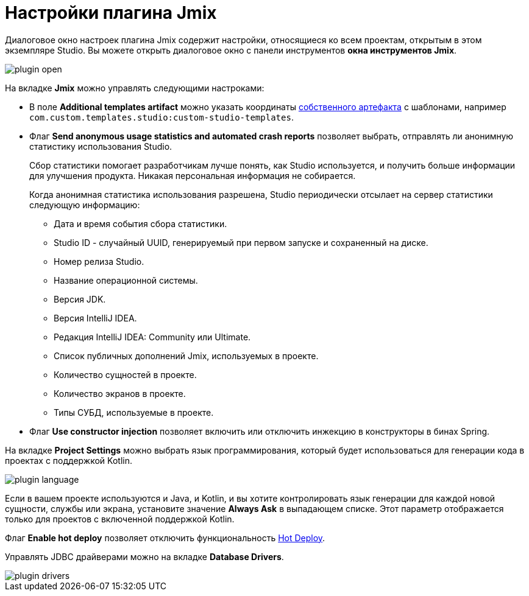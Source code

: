 = Настройки плагина Jmix

Диалоговое окно настроек плагина Jmix содержит настройки, относящиеся ко всем проектам, открытым в этом экземпляре Studio. Вы можете открыть диалоговое окно с панели инструментов *окна инструментов Jmix*.

image::plugin-open.png[align="center"]

На вкладке *Jmix* можно управлять следующими настроками:

* В поле *Additional templates artifact* можно указать координаты xref:studio:custom-project-templates.adoc[собственного артефакта] с шаблонами, например `com.custom.templates.studio:custom-studio-templates`.

* Флаг *Send anonymous usage statistics and automated crash reports* позволяет выбрать, отправлять ли анонимную статистику использования Studio.
+
Сбор статистики помогает разработчикам лучше понять, как Studio используется, и получить больше информации для улучшения продукта. Никакая персональная информация не собирается.
+
Когда анонимная статистика использования разрешена, Studio периодически отсылает на сервер статистики следующую информацию:
+
** Дата и время события сбора статистики.
** Studio ID - случайный UUID, генерируемый при первом запуске и сохраненный на диске.
** Номер релиза Studio.
** Название операционной системы.
** Версия JDK.
** Версия IntelliJ IDEA.
** Редакция IntelliJ IDEA: Community или Ultimate.
** Список публичных дополнений Jmix, используемых в проекте.
** Количество сущностей в проекте.
** Количество экранов в проекте.
** Типы СУБД, используемые в проекте.

* Флаг *Use constructor injection* позволяет включить или отключить инжекцию в конструкторы в бинах Spring.

На вкладке *Project Settings* можно выбрать язык программирования, который будет использоваться для генерации кода в проектах с поддержкой Kotlin.

image::plugin-language.png[align="center"]

Если в вашем проекте используются и Java, и Kotlin, и вы хотите контролировать язык генерации для каждой новой сущности, службы или экрана, установите значение *Always Ask* в выпадающем списке. Этот параметр отображается только для проектов с включенной поддержкой Kotlin.

Флаг *Enable hot deploy* позволяет отключить функциональность xref:studio:hot-deploy.adoc[Hot Deploy].

Управлять JDBC драйверами можно на вкладке *Database Drivers*.

image::plugin-drivers.png[align="center"]